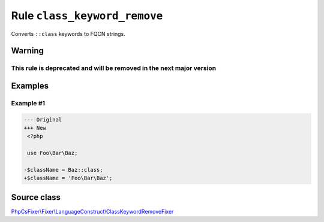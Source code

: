 =============================
Rule ``class_keyword_remove``
=============================

Converts ``::class`` keywords to FQCN strings.

Warning
-------

This rule is deprecated and will be removed in the next major version
~~~~~~~~~~~~~~~~~~~~~~~~~~~~~~~~~~~~~~~~~~~~~~~~~~~~~~~~~~~~~~~~~~~~~

Examples
--------

Example #1
~~~~~~~~~~

.. code-block:: diff

   --- Original
   +++ New
    <?php

    use Foo\Bar\Baz;

   -$className = Baz::class;
   +$className = 'Foo\Bar\Baz';
Source class
------------

`PhpCsFixer\\Fixer\\LanguageConstruct\\ClassKeywordRemoveFixer <./../../../src/Fixer/LanguageConstruct/ClassKeywordRemoveFixer.php>`_
